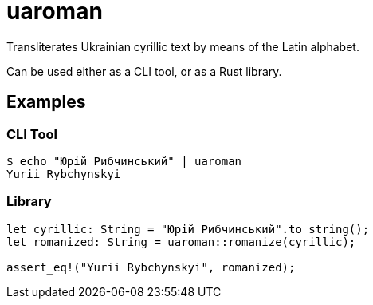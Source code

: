 = uaroman

Transliterates Ukrainian cyrillic text by means of the Latin alphabet.

Can be used either as a CLI tool, or as a Rust library.

## Examples

### CLI Tool

[source,shell]
----
$ echo "Юрій Рибчинський" | uaroman
Yurii Rybchynskyi
----

### Library

[source,php]
----
let cyrillic: String = "Юрій Рибчинський".to_string();
let romanized: String = uaroman::romanize(cyrillic);

assert_eq!("Yurii Rybchynskyi", romanized);
----
